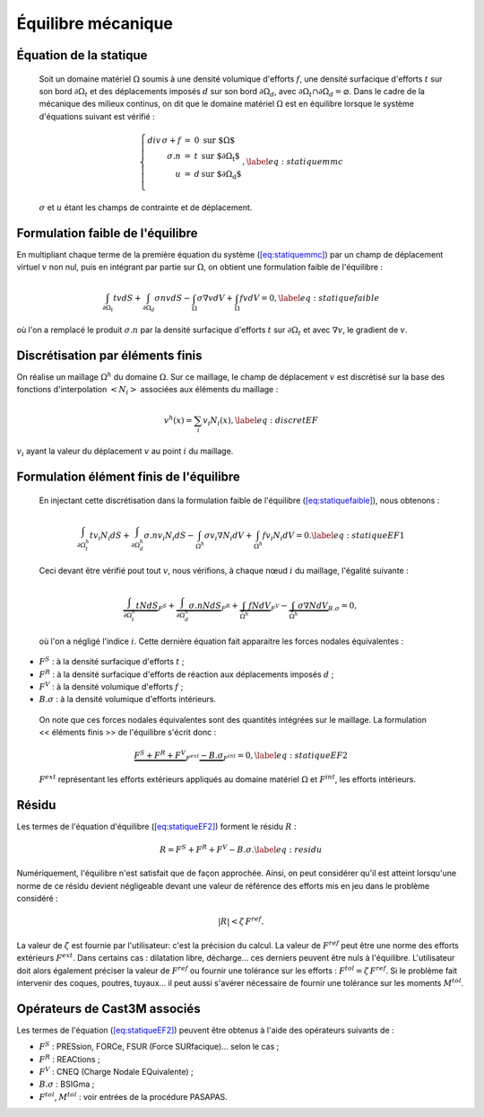 .. _sec:mecanique_statique_equilibre:

Équilibre mécanique
===================

Équation de la statique
-----------------------

  Soit un domaine matériel :math:`\Omega` soumis à une densité volumique
  d'efforts :math:`{f}`, une densité surfacique d'efforts :math:`{t}`
  sur son bord :math:`\partial\Omega_t` et des déplacements imposés
  :math:`{d}` sur son bord :math:`\partial\Omega_d`, avec
  :math:`\partial\Omega_t\cap\partial\Omega_d = \varnothing`.
  Dans le cadre de la mécanique des milieux continus, on dit que le
  domaine matériel :math:`\Omega` est en équilibre lorsque le système
  d'équations suivant est vérifié :

  .. math::

     \left\{
     \begin{array}{rcll}
       div\,\sigma + {f} & = & 0 &  \textrm{sur $\Omega$} \\
               {\sigma.n} & = & t & \textrm{sur $\partial\Omega_t$} \\
                        u & = & d & \textrm{sur $\partial\Omega_d$} \\
     \end{array}
     \right. ,
     %\label{eq:statiqueCL}
     \label{eq:statiquemmc}

  :math:`\sigma` et :math:`u` étant les champs de contrainte et de
  déplacement.

Formulation faible de l'équilibre
---------------------------------

En multipliant chaque terme de la première équation du
système (\ `[eq:statiquemmc] <#eq:statiquemmc>`__) par un champ de
déplacement virtuel :math:`v` non nul, puis en intégrant par partie sur
:math:`\Omega`, on obtient une formulation faible de l'équilibre :

.. math::

   \int_{\partial\Omega_t} t v dS + \int_{\partial\Omega_d} \sigma n v dS  
    - \int_{\Omega} \sigma \nabla v dV + \int_{\Omega} f v dV = 0 ,
   \label{eq:statiquefaible}

où l'on a remplacé le produit :math:`\sigma.n` par la densité surfacique
d'efforts \ :math:`t` sur :math:`\partial\Omega_t` et avec
:math:`\nabla v`, le gradient de :math:`v`.

Discrétisation par éléments finis
---------------------------------

On réalise un maillage :math:`\Omega^h` du domaine :math:`\Omega`. Sur
ce maillage, le champ de déplacement :math:`v` est discrétisé sur la
base des fonctions d'interpolation :math:`<N_i>` associées aux éléments
du maillage :

.. math::

   v^h(x) = \sum_i v_i N_i(x) ,
   \label{eq:discretEF}

:math:`v_i` ayant la valeur du déplacement :math:`v` au point :math:`i`
du maillage.

Formulation élément finis de l'équilibre
----------------------------------------

  En injectant cette discrétisation dans la formulation faible de
  l'équilibre (\ `[eq:statiquefaible] <#eq:statiquefaible>`__), nous
  obtenons :

  .. math::

     \int_{\partial\Omega^h_t} t v_i N_i dS + \int_{\partial \Omega^h_d} \sigma.n v_i N_i dS  
       - \int_{\Omega^h} \sigma v_i \nabla N_i dV + \int_{\Omega^h} f v_i N_i dV = 0 .
     \label{eq:statiqueEF1}

  Ceci devant être vérifié pout tout :math:`v`, nous vérifions, à chaque
  nœud :math:`i` du maillage, l'égalité suivante :

  .. math::

     \underbrace{\int_{\partial\Omega^h_t} t N dS}_{F^S}
       + \underbrace{\int_{\partial \Omega^h_d} \sigma.n N dS}_{F^R}
       + \underbrace{\int_{\Omega^h} f N dV}_{F^V}
       - \underbrace{\int_{\Omega^h} \sigma \nabla N dV}_{B.\sigma}
       = 0 ,

  où l'on a négligé l'indice :math:`i`.
  Cette dernière équation fait apparaitre les forces nodales
  équivalentes :

-  :math:`F^S` : à la densité surfacique d'efforts \ :math:`t` ;

-  :math:`F^R` : à la densité surfacique d'efforts de réaction aux
   déplacements imposés \ :math:`d` ;

-  :math:`F^V` : à la densité volumique d'efforts \ :math:`f` ;

-  :math:`B.\sigma` : à la densité volumique d'efforts intérieurs.

  On note que ces forces nodales équivalentes sont des quantités
  intégrées sur le maillage.
  La formulation << éléments finis >> de l'équilibre s'écrit donc :

  .. math::

     \underbrace{F^S + F^R + F^V}_{F^{ext}} \underbrace{- B.\sigma}_{F^{int}} = 0 ,
     \label{eq:statiqueEF2}

  :math:`F^{ext}` représentant les efforts extérieurs appliqués au
  domaine matériel :math:`\Omega` et :math:`F^{int}`, les efforts
  intérieurs.

.. _sec:residu:

Résidu
------

Les termes de l'équation
d'équilibre (\ `[eq:statiqueEF2] <#eq:statiqueEF2>`__) forment le
résidu :math:`R` :

.. math::

   R = F^S + F^R + F^V - B.\sigma .
   \label{eq:residu}

Numériquement, l'équilibre n'est satisfait que de façon approchée.
Ainsi, on peut considérer qu'il est atteint lorsqu'une norme de ce
résidu devient négligeable devant une valeur de référence des efforts
mis en jeu dans le problème considéré :

.. math:: 

  |R| < \zeta\, F^{ref} .

La valeur de :math:`\zeta` est fournie par l'utilisateur: c'est la précision du calcul.
La valeur de :math:`F^{ref}` peut être une norme des efforts extérieurs :math:`F^{ext}`.
Dans certains cas : dilatation libre, décharge... ces derniers peuvent être nuls à l'équilibre. L'utilisateur doit alors également préciser la valeur de :math:`F^{ref}` ou fournir une tolérance sur les
efforts : :math:`F^{tol} = \zeta\, F^{ref}`.
Si le problème fait intervenir des coques, poutres, tuyaux... il peut
aussi s'avérer nécessaire de fournir une tolérance sur les
moments \ :math:`M^{tol}`.

Opérateurs de Cast3M associés
-----------------------------

Les termes de l'équation (\ `[eq:statiqueEF2] <#eq:statiqueEF2>`__)
peuvent être obtenus à l'aide des opérateurs suivants de  :

-  :math:`F^S` : PRESsion, FORCe, FSUR (Force SURfacique)... selon le
   cas ;

-  :math:`F^R` : REACtions ;

-  :math:`F^V` : CNEQ (Charge Nodale EQuivalente) ;

-  :math:`B.\sigma` : BSIGma ;

-  :math:`F^{tol}`, :math:`M^{tol}` : voir entrées de la procédure
   PASAPAS.
